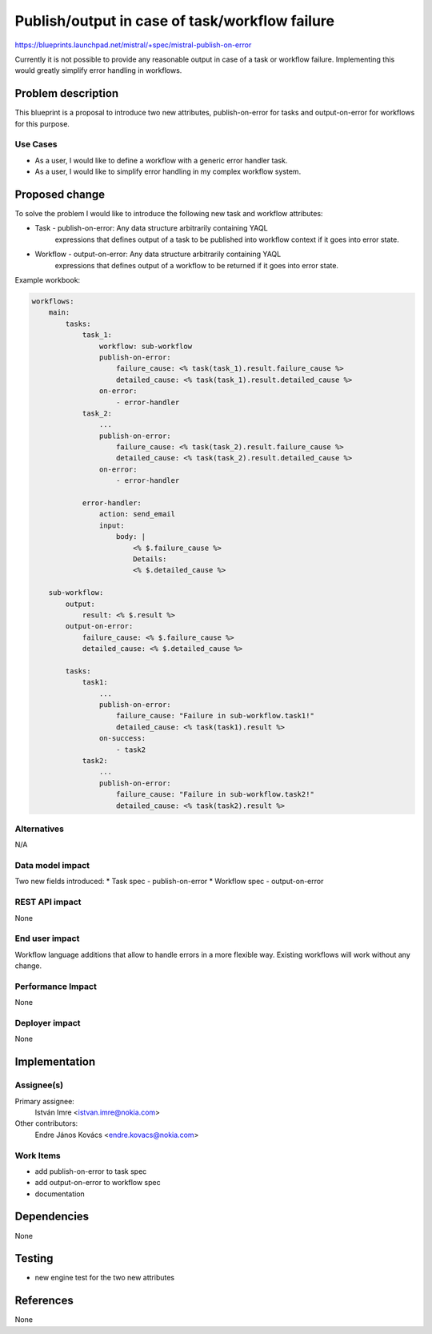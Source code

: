 ..
 This work is licensed under a Creative Commons Attribution 3.0 Unported
 License.

 http://creativecommons.org/licenses/by/3.0/legalcode

===============================================
Publish/output in case of task/workflow failure
===============================================

https://blueprints.launchpad.net/mistral/+spec/mistral-publish-on-error

Currently it is not possible to provide any reasonable output in case of a
task or workflow failure. Implementing this would greatly simplify error
handling in workflows.


Problem description
===================

This blueprint is a proposal to introduce two new attributes,
publish-on-error for tasks and output-on-error for workflows for this purpose.


Use Cases
---------

* As a user, I would like to define a workflow with a generic error
  handler task.
* As a user, I would like to simplify error handling in my complex
  workflow system.

Proposed change
===============

To solve the problem I would like to introduce the following new task and
workflow attributes:

* Task - publish-on-error: Any data structure arbitrarily containing YAQL
   expressions that defines output of a task to be published into workflow
   context if it goes into error state.

* Workflow - output-on-error: Any data structure arbitrarily containing YAQL
   expressions that defines output of a workflow to be returned if it goes into
   error state.

Example workbook:

.. code-block:: yaml

    workflows:
        main:
            tasks:
                task_1:
                    workflow: sub-workflow
                    publish-on-error:
                        failure_cause: <% task(task_1).result.failure_cause %>
                        detailed_cause: <% task(task_1).result.detailed_cause %>
                    on-error:
                        - error-handler
                task_2:
                    ...
                    publish-on-error:
                        failure_cause: <% task(task_2).result.failure_cause %>
                        detailed_cause: <% task(task_2).result.detailed_cause %>
                    on-error:
                        - error-handler

                error-handler:
                    action: send_email
                    input:
                        body: |
                            <% $.failure_cause %>
                            Details:
                            <% $.detailed_cause %>

        sub-workflow:
            output:
                result: <% $.result %>
            output-on-error:
                failure_cause: <% $.failure_cause %>
                detailed_cause: <% $.detailed_cause %>

            tasks:
                task1:
                    ...
                    publish-on-error:
                        failure_cause: "Failure in sub-workflow.task1!"
                        detailed_cause: <% task(task1).result %>
                    on-success:
                        - task2
                task2:
                    ...
                    publish-on-error:
                        failure_cause: "Failure in sub-workflow.task2!"
                        detailed_cause: <% task(task2).result %>


Alternatives
------------

N/A

Data model impact
-----------------
Two new fields introduced:
* Task spec - publish-on-error
* Workflow spec - output-on-error

REST API impact
---------------
None

End user impact
---------------
Workflow language additions that allow to handle errors in a more flexible way.
Existing workflows will work without any change.

Performance Impact
------------------
None

Deployer impact
---------------
None


Implementation
==============

Assignee(s)
-----------

Primary assignee:
  István Imre <istvan.imre@nokia.com>

Other contributors:
  Endre János Kovács <endre.kovacs@nokia.com>

Work Items
----------
* add publish-on-error to task spec
* add output-on-error to workflow spec
* documentation


Dependencies
============
None

Testing
=======
* new engine test for the two new attributes


References
==========
None
